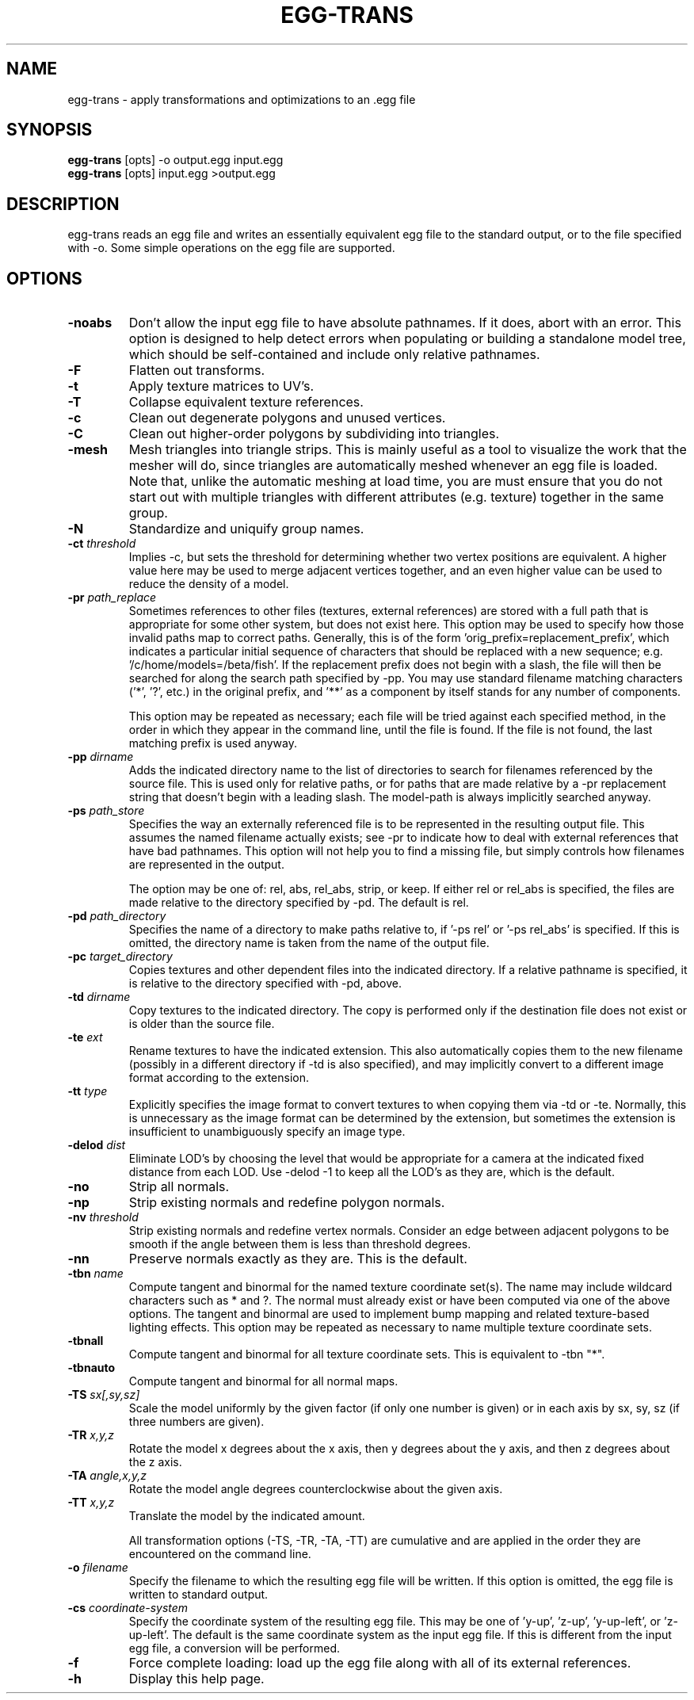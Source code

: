 .\" Automatically generated by egg-trans -write-bam
.TH EGG-TRANS 1 "27 December 2014" "1.9.0" Panda3D
.SH NAME
egg-trans \- apply transformations and optimizations to an .egg file
.SH SYNOPSIS
\fBegg-trans\fR [opts] -o output.egg input.egg
.br
\fBegg-trans\fR [opts] input.egg >output.egg
.SH DESCRIPTION
egg\-trans reads an egg file and writes an essentially equivalent egg file to the standard output, or to the file specified with \-o.  Some simple operations on the egg file are supported.
.SH OPTIONS
.TP
.B \-noabs
Don't allow the input egg file to have absolute pathnames.  If it does, abort with an error.  This option is designed to help detect errors when populating or building a standalone model tree, which should be self-contained and include only relative pathnames.
.TP
.B \-F
Flatten out transforms.
.TP
.B \-t
Apply texture matrices to UV's.
.TP
.B \-T
Collapse equivalent texture references.
.TP
.B \-c
Clean out degenerate polygons and unused vertices.
.TP
.B \-C
Clean out higher-order polygons by subdividing into triangles.
.TP
.B \-mesh
Mesh triangles into triangle strips.  This is mainly useful as a tool to visualize the work that the mesher will do, since triangles are automatically meshed whenever an egg file is loaded.  Note that, unlike the automatic meshing at load time, you are must ensure that you do not start out with multiple triangles with different attributes (e.g. texture) together in the same group.
.TP
.B \-N
Standardize and uniquify group names.
.TP
.BI "\-ct " "threshold"
Implies -c, but sets the threshold for determining whether two vertex positions are equivalent.  A higher value here may be used to merge adjacent vertices together, and an even higher value can be used to reduce the density of a model.
.TP
.BI "\-pr " "path_replace"
Sometimes references to other files (textures, external references) are stored with a full path that is appropriate for some other system, but does not exist here.  This option may be used to specify how those invalid paths map to correct paths.  Generally, this is of the form 'orig_prefix=replacement_prefix', which indicates a particular initial sequence of characters that should be replaced with a new sequence; e.g. '/c/home/models=/beta/fish'.  If the replacement prefix does not begin with a slash, the file will then be searched for along the search path specified by -pp.  You may use standard filename matching characters ('*', '?', etc.) in the original prefix, and '**' as a component by itself stands for any number of components.

This option may be repeated as necessary; each file will be tried against each specified method, in the order in which they appear in the command line, until the file is found.  If the file is not found, the last matching prefix is used anyway.
.TP
.BI "\-pp " "dirname"
Adds the indicated directory name to the list of directories to search for filenames referenced by the source file.  This is used only for relative paths, or for paths that are made relative by a -pr replacement string that doesn't begin with a leading slash.  The model-path is always implicitly searched anyway.
.TP
.BI "\-ps " "path_store"
Specifies the way an externally referenced file is to be represented in the resulting output file.  This assumes the named filename actually exists; see -pr to indicate how to deal with external references that have bad pathnames.  This option will not help you to find a missing file, but simply controls how filenames are represented in the output.

The option may be one of: rel, abs, rel_abs, strip, or keep.  If either rel or rel_abs is specified, the files are made relative to the directory specified by -pd.  The default is rel.
.TP
.BI "\-pd " "path_directory"
Specifies the name of a directory to make paths relative to, if '-ps rel' or '-ps rel_abs' is specified.  If this is omitted, the directory name is taken from the name of the output file.
.TP
.BI "\-pc " "target_directory"
Copies textures and other dependent files into the indicated directory.  If a relative pathname is specified, it is relative to the directory specified with -pd, above.
.TP
.BI "\-td " "dirname"
Copy textures to the indicated directory.  The copy is performed only if the destination file does not exist or is older than the source file.
.TP
.BI "\-te " "ext"
Rename textures to have the indicated extension.  This also automatically copies them to the new filename (possibly in a different directory if -td is also specified), and may implicitly convert to a different image format according to the extension.
.TP
.BI "\-tt " "type"
Explicitly specifies the image format to convert textures to when copying them via -td or -te.  Normally, this is unnecessary as the image format can be determined by the extension, but sometimes the extension is insufficient to unambiguously specify an image type.
.TP
.BI "\-delod " "dist"
Eliminate LOD's by choosing the level that would be appropriate for a camera at the indicated fixed distance from each LOD.  Use -delod -1 to keep all the LOD's as they are, which is the default.

.TP
.B \-no
Strip all normals.
.TP
.B \-np
Strip existing normals and redefine polygon normals.
.TP
.BI "\-nv " "threshold"
Strip existing normals and redefine vertex normals.  Consider an edge between adjacent polygons to be smooth if the angle between them is less than threshold degrees.
.TP
.B \-nn
Preserve normals exactly as they are.  This is the default.
.TP
.BI "\-tbn " "name"
Compute tangent and binormal for the named texture coordinate set(s).  The name may include wildcard characters such as * and ?.  The normal must already exist or have been computed via one of the above options.  The tangent and binormal are used to implement bump mapping and related texture-based lighting effects.  This option may be repeated as necessary to name multiple texture coordinate sets.
.TP
.B \-tbnall
Compute tangent and binormal for all texture coordinate sets.  This is equivalent to -tbn "*".
.TP
.B \-tbnauto
Compute tangent and binormal for all normal maps. 
.TP
.BI "\-TS " "sx[,sy,sz]"
Scale the model uniformly by the given factor (if only one number is given) or in each axis by sx, sy, sz (if three numbers are given).
.TP
.BI "\-TR " "x,y,z"
Rotate the model x degrees about the x axis, then y degrees about the y axis, and then z degrees about the z axis.
.TP
.BI "\-TA " "angle,x,y,z"
Rotate the model angle degrees counterclockwise about the given axis.
.TP
.BI "\-TT " "x,y,z"
Translate the model by the indicated amount.

All transformation options (-TS, -TR, -TA, -TT) are cumulative and are applied in the order they are encountered on the command line.
.TP
.BI "\-o " "filename"
Specify the filename to which the resulting egg file will be written.  If this option is omitted, the egg file is written to standard output.
.TP
.BI "\-cs " "coordinate-system"
Specify the coordinate system of the resulting egg file.  This may be one of 'y-up', 'z-up', 'y-up-left', or 'z-up-left'.  The default is the same coordinate system as the input egg file.  If this is different from the input egg file, a conversion will be performed.
.TP
.B \-f
Force complete loading: load up the egg file along with all of its external references.
.TP
.B \-h
Display this help page.
